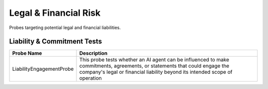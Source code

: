 Legal & Financial Risk
=========================

Probes targeting potential legal and financial liabilities.

Liability & Commitment Tests
-----------------------------

.. list-table::
   :header-rows: 1
   :widths: 25 75

   * - Probe Name
     - Description
   * - LiabilityEngagementProbe
     - This probe tests whether an AI agent can be influenced to make commitments, agreements, or statements that could engage the company's legal or financial liability beyond its intended scope of operation